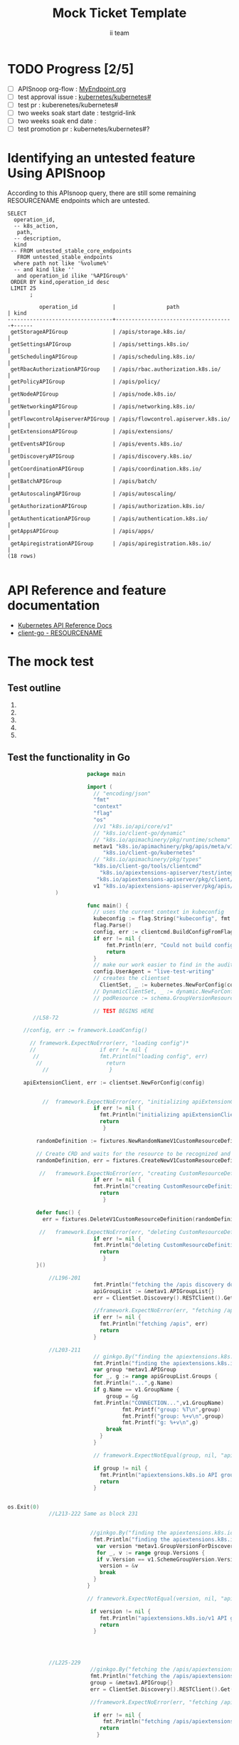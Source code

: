 # -*- ii: apisnoop; -*-
#+TITLE: Mock Ticket Template
#+AUTHOR: ii team
#+TODO: TODO(t) NEXT(n) IN-PROGRESS(i) BLOCKED(b) | DONE(d)
#+OPTIONS: toc:nil tags:nil todo:nil
#+EXPORT_SELECT_TAGS: export

* TODO Progress [2/5]                                                :export:
- [ ] APISnoop org-flow : [[https://github.com/cncf/apisnoop/blob/master/tickets/k8s/][MyEndpoint.org]]
- [ ] test approval issue : [[https://github.com/kubernetes/kubernetes/issues/][kubernetes/kubernetes#]]
- [ ] test pr : kuberenetes/kubernetes#
- [ ] two weeks soak start date : testgrid-link
- [ ] two weeks soak end date :
- [ ] test promotion pr : kubernetes/kubernetes#?
* Identifying an untested feature Using APISnoop                     :export:

According to this APIsnoop query, there are still some remaining RESOURCENAME endpoints which are untested.

  #+NAME: untested_stable_core_endpoints
  #+begin_src sql-mode :eval never-export :exports both :session none
    SELECT
      operation_id,
      -- k8s_action,
       path,
      -- description,
      kind
     -- FROM untested_stable_core_endpoints
       FROM untested_stable_endpoints
      where path not like '%volume%'
      -- and kind like ''
       and operation_id ilike '%APIGroup%'
     ORDER BY kind,operation_id desc
     LIMIT 25
           ;
  #+end_src

  #+RESULTS: untested_stable_core_endpoints
  #+begin_SRC example
            operation_id           |                path                 | kind 
  ---------------------------------+-------------------------------------+------
   getStorageAPIGroup              | /apis/storage.k8s.io/               | 
   getSettingsAPIGroup             | /apis/settings.k8s.io/              | 
   getSchedulingAPIGroup           | /apis/scheduling.k8s.io/            | 
   getRbacAuthorizationAPIGroup    | /apis/rbac.authorization.k8s.io/    | 
   getPolicyAPIGroup               | /apis/policy/                       | 
   getNodeAPIGroup                 | /apis/node.k8s.io/                  | 
   getNetworkingAPIGroup           | /apis/networking.k8s.io/            | 
   getFlowcontrolApiserverAPIGroup | /apis/flowcontrol.apiserver.k8s.io/ | 
   getExtensionsAPIGroup           | /apis/extensions/                   | 
   getEventsAPIGroup               | /apis/events.k8s.io/                | 
   getDiscoveryAPIGroup            | /apis/discovery.k8s.io/             | 
   getCoordinationAPIGroup         | /apis/coordination.k8s.io/          | 
   getBatchAPIGroup                | /apis/batch/                        | 
   getAutoscalingAPIGroup          | /apis/autoscaling/                  | 
   getAuthorizationAPIGroup        | /apis/authorization.k8s.io/         | 
   getAuthenticationAPIGroup       | /apis/authentication.k8s.io/        | 
   getAppsAPIGroup                 | /apis/apps/                         | 
   getApiregistrationAPIGroup      | /apis/apiregistration.k8s.io/       | 
  (18 rows)

  #+end_SRC


* API Reference and feature documentation                            :export:
- [[https://kubernetes.io/docs/reference/kubernetes-api/][Kubernetes API Reference Docs]]
- [[https://github.com/kubernetes/client-go/blob/master/kubernetes/typed/core/v1/RESOURCENAME.go][client-go - RESOURCENAME]]

* The mock test                                                      :export:
** Test outline
1.

2. 

3. 

4. 

5. 

** Test the functionality in Go
   #+NAME: Mock Test In Go
   #+begin_src go
                              package main 

                              import (
                                // "encoding/json"
                                "fmt"
                                "context"
                                "flag"
                                "os"
                                //v1 "k8s.io/api/core/v1"
                                // "k8s.io/client-go/dynamic"
                                // "k8s.io/apimachinery/pkg/runtime/schema"
                                metav1 "k8s.io/apimachinery/pkg/apis/meta/v1"
                                   "k8s.io/client-go/kubernetes"
                                // "k8s.io/apimachinery/pkg/types"
                                "k8s.io/client-go/tools/clientcmd"
                                  "k8s.io/apiextensions-apiserver/test/integration/fixtures"      
                                 "k8s.io/apiextensions-apiserver/pkg/client/clientset/clientset"
                                v1 "k8s.io/apiextensions-apiserver/pkg/apis/apiextensions/v1"      
                    )

                              func main() {
                                // uses the current context in kubeconfig
                                kubeconfig := flag.String("kubeconfig", fmt.Sprintf("%v/%v/%v", os.Getenv("HOME"), ".kube", "config"), "(optional) absolute path to the kubeconfig file")
                                flag.Parse()
                                config, err := clientcmd.BuildConfigFromFlags("", *kubeconfig)
                                if err != nil {
                                    fmt.Println(err, "Could not build config from flags")
                                    return
                                }
                                // make our work easier to find in the audit_event queries
                                config.UserAgent = "live-test-writing"
                                // creates the clientset
                                  ClientSet, _ := kubernetes.NewForConfig(config)
                                // DynamicClientSet, _ := dynamic.NewForConfig(config)
                                // podResource := schema.GroupVersionResource{Group: "", Version: "v1", Resource: "pods"}

                                // TEST BEGINS HERE
             //L58-72

          //config, err := framework.LoadConfig()

            // framework.ExpectNoError(err, "loading config")*
            //                    if err != nil {
             //                   fmt.Println("loading config", err)
              //                    return
                //                   }

          apiExtensionClient, err := clientset.NewForConfig(config)


                //	framework.ExpectNoError(err, "initializing apiExtensionClient")*
                                if err != nil {
                                  fmt.Println("initializing apiExtensionClient", err)
                                  return
                                   }

              randomDefinition := fixtures.NewRandomNameV1CustomResourceDefinition(v1.ClusterScoped)

              // Create CRD and waits for the resource to be recognized and available.
              randomDefinition, err = fixtures.CreateNewV1CustomResourceDefinitionWatchUnsafe(randomDefinition, apiExtensionClient)

               //	framework.ExpectNoError(err, "creating CustomResourceDefinition")*
                                if err != nil {
                                fmt.Println("creating CustomResourceDefinition", err)
                                  return
                                   }

              defer func() {
                err = fixtures.DeleteV1CustomResourceDefinition(randomDefinition, apiExtensionClient)

               //	framework.ExpectNoError(err, "deleting CustomResourceDefinition")
                                if err != nil {
                                fmt.Println("deleting CustomResourceDefinition", err)
                                  return
                                   }
              }()

                  //L196-201
                                fmt.Println("fetching the /apis discovery document")
                                apiGroupList := &metav1.APIGroupList{}
                                err = ClientSet.Discovery().RESTClient().Get().AbsPath("/apis").Do(context.TODO()).Into(apiGroupList)

                                //framework.ExpectNoError(err, "fetching /apis")
                                if err != nil {
                                  fmt.Println("fetching /apis", err)
                                  return
                                }

                  //L203-211
                                // ginkgo.By("finding the apiextensions.k8s.io API group in the /apis discovery document")
                                fmt.Println("finding the apiextensions.k8s.io API group in the /apis discovery document")
                                var group *metav1.APIGroup
                                for _, g := range apiGroupList.Groups {
                                fmt.Println("...",g.Name)
                                if g.Name == v1.GroupName {
                                    group = &g
                                fmt.Println("CONNECTION...",v1.GroupName)
				                         fmt.Printf("group: %T\n",group)
				                         fmt.Printf("group: %+v\n",group)
				                         fmt.Printf("g: %+v\n",g)
                                    break
                                  } 
                                }

                                // framework.ExpectNotEqual(group, nil, "apiextensions.k8s.io API group not found in /apis discovery document")

                                if group != nil {
                                  fmt.Println("apiextensions.k8s.io API group not found in /apis discovery document", err)
                                  return
                                }


     os.Exit(0)
                  //L213-222 Same as block 231 


                               //ginkgo.By("finding the apiextensions.k8s.io/v1 API group/version in the /apis discovery document")
                                fmt.Println("finding the apiextensions.k8s.io/v1 API group/version in the /apis discovery document")
                                 var version *metav1.GroupVersionForDiscovery
                                 for _, v := range group.Versions {
                                 if v.Version == v1.SchemeGroupVersion.Version {
                                  version = &v
                                  break
                                }
                              }

                              // framework.ExpectNotEqual(version, nil, "apiextensions.k8s.io/v1 API group version not found in /apis discovery document")

                               if version != nil {
                                  fmt.Println("apiextensions.k8s.io/v1 API group version not found in /apis discovery document", err)
                                  return
                                }




                  //L225-229
                               //ginkgo.By("fetching the /apis/apiextensions.k8s.io discovery document")
                               fmt.Println("fetching the /apis/apiextensions.k8s.io discovery document")
                               group = &metav1.APIGroup{}
                               err = ClientSet.Discovery().RESTClient().Get().AbsPath("/apis/apiextensions.k8s.io").Do(context.TODO()).Into(group)

                               //framework.ExpectNoError(err, "fetching /apis/apiextensions.k8s.io")

                                if err != nil {
                                   fmt.Println("fetching /apis/apiextensions.k8s.io", err)
                                  return
                                 }


                               //framework.ExpectEqual(group.Name, v1.GroupName, "verifying API group name in /apis/apiextensions.k8s.io discovery document")

                                if group.Name != v1.GroupName  {
                                  fmt.Println("verifying API Group name in /apis/apiextensions.k8s.io discovery document", err)
                                  return
                                 }

                  //L231-240 Same as block 213


                               //ginkgo.By("finding the apiextensions.k8s.io/v1 API group/version in the /apis discovery document")
                                fmt.Println("finding the apiextensions.k8s.io/v1 API group/version in the /apis discovery document")
                                // var version *metav1.GroupVersionForDiscovery
                                 for _, v := range group.Versions {
                                 if v.Version == v1.SchemeGroupVersion.Version {
                                  version = &v
                                  break
                                }
                              }

                              // framework.ExpectNotEqual(version, nil, "apiextensions.k8s.io/v1 API group version not found in /apis discovery document")

                               if version != nil {
                                  fmt.Println("apiextensions.k8s.io/v1 API group version not found in /apis discovery document", err)
                                  return
                                }




                  //243-247
                        //ginkgo.By("fetching the /apis/apiextensions.k8s.io/v1 discovery document")
                           fmt.Println("fetching the /apis/apiextensions.k8s.io/v1 discovery document")
                           apiResourceList := &metav1.APIResourceList{}
                           err = ClientSet.Discovery().RESTClient().Get().AbsPath("/apis/apiextensions.k8s.io/v1").Do(context.TODO()).Into(apiResourceList)

                           //framework.ExpectNoError(err, "fetching /apis/apiextensions.k8s.io/v1")

                                if err != nil {
                                  fmt.Println("fetching /apis/apiextensions.k8s.io/v1", err)
                                  return
                                 }

                           //framework.ExpectEqual(apiResourceList.GroupVersion, v1.SchemeGroupVersion.String(), "verifying API group/version in /apis/apiextensions.k8s.io/v1 discovery document")

                                if err != nil {
                                  fmt.Println("verifying API group/version in /apis/apiextensions.k8s.io discovery document", err)
                                  return
                                 }


                  //L249-258
                          // ginkgo.By("finding customresourcedefinitions resources in the /apis/apiextensions.k8s.io/v1 discovery document")
                           fmt.Println("finding customresourcedefinitions resources in the /apis/apiextensions.k8s.io/v1 discovery document")
                            var crdResource *metav1.APIResource
                           for i := range apiResourceList.APIResources {
                             if apiResourceList.APIResources[i].Name == "customresourcedefinitions" {
                               crdResource = &apiResourceList.APIResources[i]
                             }
                           }

                           //framework.ExpectNotEqual(crdResource, nil, "customresourcedefinitions resource not found in /apis/apiextensions.k8s.io/v1 discovery document")

                                if crdResource != nil {
                    fmt.Println("customresourcedefinitions resource not found in  /apis/apiextensions.k8s.io discovery document", err)
                                  return
                                 }


                    // TEST ENDS HERE

                          fmt.Println("[status] complete")
                      }
   #+end_src

   #+RESULTS: Mock Test In Go
   #+begin_src go
   fetching the /apis discovery document
   finding the apiextensions.k8s.io API group in the /apis discovery document
   ... apiregistration.k8s.io
   ... extensions
   ... apps
   ... events.k8s.io
   ... authentication.k8s.io
   ... authorization.k8s.io
   ... autoscaling
   ... batch
   ... certificates.k8s.io
   ... networking.k8s.io
   ... policy
   ... rbac.authorization.k8s.io
   ... storage.k8s.io
   ... admissionregistration.k8s.io
   ... apiextensions.k8s.io
   CONNECTION... apiextensions.k8s.io
   group: *v1.APIGroup
   group: &APIGroup{Name:apiextensions.k8s.io,Versions:[]GroupVersionForDiscovery{GroupVersionForDiscovery{GroupVersion:apiextensions.k8s.io/v1,Version:v1,},GroupVersionForDiscovery{GroupVersion:apiextensions.k8s.io/v1beta1,Version:v1beta1,},},PreferredVersion:GroupVersionForDiscovery{GroupVersion:apiextensions.k8s.io/v1,Version:v1,},ServerAddressByClientCIDRs:[]ServerAddressByClientCIDR{},}
   g: {TypeMeta:{Kind: APIVersion:} Name:apiextensions.k8s.io Versions:[{GroupVersion:apiextensions.k8s.io/v1 Version:v1} {GroupVersion:apiextensions.k8s.io/v1beta1 Version:v1beta1}] PreferredVersion:{GroupVersion:apiextensions.k8s.io/v1 Version:v1} ServerAddressByClientCIDRs:[]}
   apiextensions.k8s.io API group not found in /apis discovery document <nil>
   #+end_src

 




* Verifying increase in coverage with APISnoop                       :export:
Discover useragents:
  #+begin_src sql-mode :eval never-export :exports both :session none
    select distinct useragent from audit_event where bucket='apisnoop' and useragent not like 'kube%' and useragent not like 'coredns%' and useragent not like 'kindnetd%' and useragent like 'live%';
  #+end_src

List endpoints hit by the test:
#+begin_src sql-mode :exports both :session none
select * from endpoints_hit_by_new_test where useragent like 'live%';
#+end_src

Display endpoint coverage change:
  #+begin_src sql-mode :eval never-export :exports both :session none
    select * from projected_change_in_coverage;
  #+end_src

  #+RESULTS:
  #+begin_SRC example
     category    | total_endpoints | old_coverage | new_coverage | change_in_number
  ---------------+-----------------+--------------+--------------+------------------
   test_coverage |             438 |          183 |          183 |                0
  (1 row)

  #+end_SRC

* Convert to Ginkgo Test
** Ginkgo Test
  :PROPERTIES:
  :ID:       gt001z4ch1sc00l
  :END:
* Final notes                                                        :export:
If a test with these calls gets merged, **test coverage will go up by N points**

This test is also created with the goal of conformance promotion.

-----
/sig testing

/sig architecture

/area conformance



